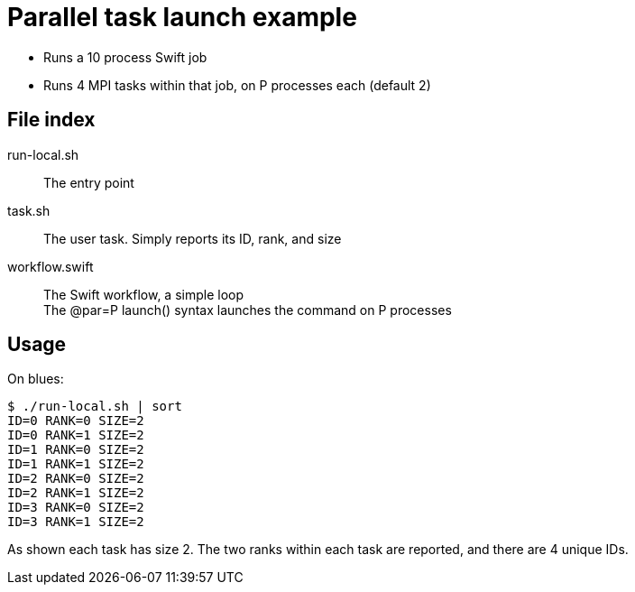 
= Parallel task launch example

* Runs a 10 process Swift job
* Runs 4 MPI tasks within that job, on P processes each (default 2)

== File index

run-local.sh::
The entry point

task.sh::
The user task.  Simply reports its ID, rank, and size

workflow.swift::
The Swift workflow, a simple loop +
The @par=P launch() syntax launches the command on P processes

== Usage

On blues:
----
$ ./run-local.sh | sort
ID=0 RANK=0 SIZE=2
ID=0 RANK=1 SIZE=2
ID=1 RANK=0 SIZE=2
ID=1 RANK=1 SIZE=2
ID=2 RANK=0 SIZE=2
ID=2 RANK=1 SIZE=2
ID=3 RANK=0 SIZE=2
ID=3 RANK=1 SIZE=2
----

As shown each task has size 2.  The two ranks within each task are reported, and there are 4 unique IDs.
